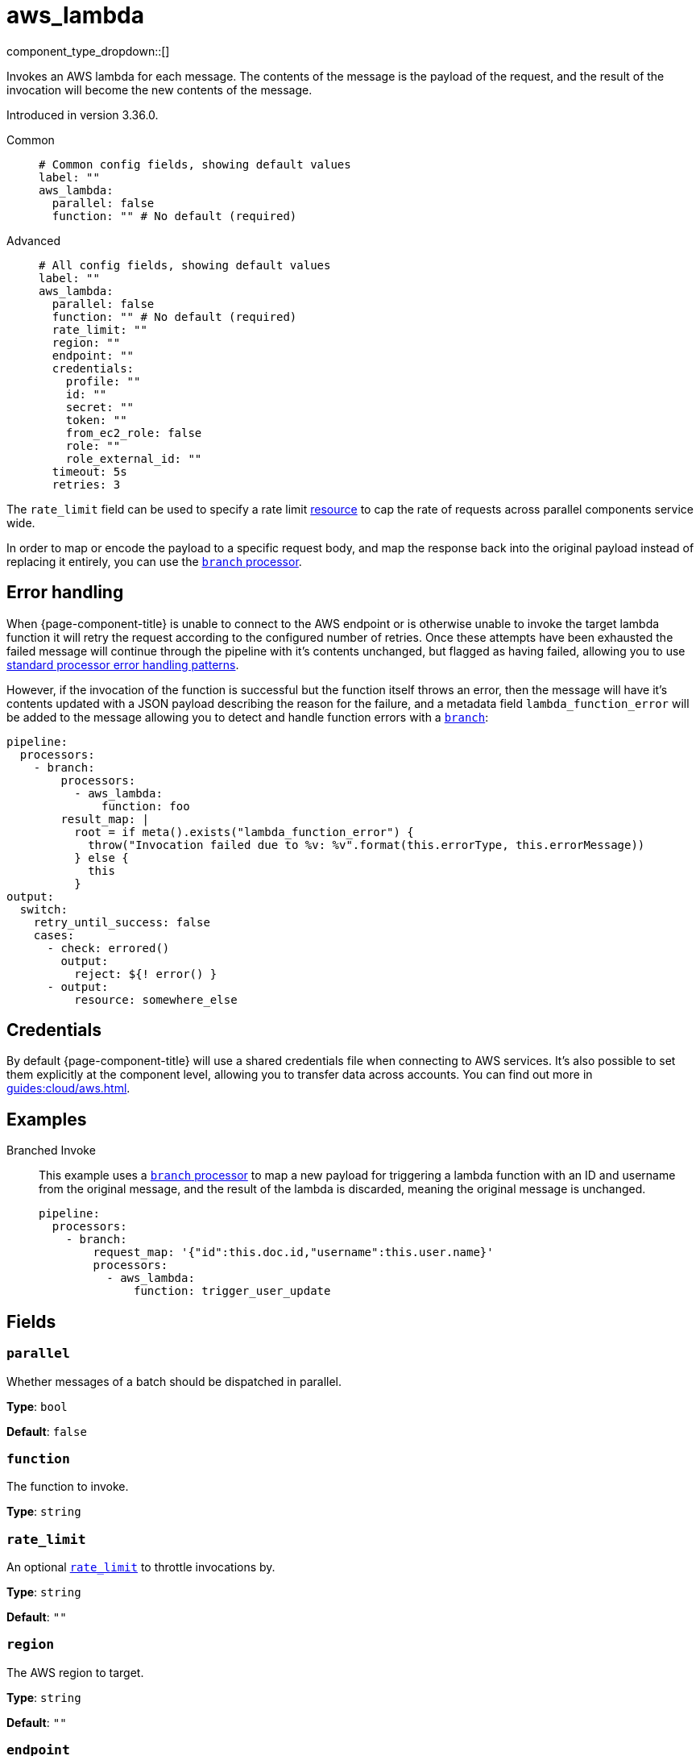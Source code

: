 = aws_lambda
:type: processor
:status: stable
:categories: ["Integration"]



////
     THIS FILE IS AUTOGENERATED!

     To make changes please edit the corresponding source file under internal/impl/<provider>.
////


component_type_dropdown::[]


Invokes an AWS lambda for each message. The contents of the message is the payload of the request, and the result of the invocation will become the new contents of the message.

Introduced in version 3.36.0.


[tabs]
======
Common::
+
--

```yml
# Common config fields, showing default values
label: ""
aws_lambda:
  parallel: false
  function: "" # No default (required)
```

--
Advanced::
+
--

```yml
# All config fields, showing default values
label: ""
aws_lambda:
  parallel: false
  function: "" # No default (required)
  rate_limit: ""
  region: ""
  endpoint: ""
  credentials:
    profile: ""
    id: ""
    secret: ""
    token: ""
    from_ec2_role: false
    role: ""
    role_external_id: ""
  timeout: 5s
  retries: 3
```

--
======

The `rate_limit` field can be used to specify a rate limit xref:components:rate_limits/about.adoc[resource] to cap the rate of requests across parallel components service wide.

In order to map or encode the payload to a specific request body, and map the response back into the original payload instead of replacing it entirely, you can use the xref:components:processors/branch.adoc[`branch` processor].

== Error handling

When {page-component-title} is unable to connect to the AWS endpoint or is otherwise unable to invoke the target lambda function it will retry the request according to the configured number of retries. Once these attempts have been exhausted the failed message will continue through the pipeline with it's contents unchanged, but flagged as having failed, allowing you to use xref:configuration:error_handling.adoc[standard processor error handling patterns].

However, if the invocation of the function is successful but the function itself throws an error, then the message will have it's contents updated with a JSON payload describing the reason for the failure, and a metadata field `lambda_function_error` will be added to the message allowing you to detect and handle function errors with a xref:components:processors/branch.adoc[`branch`]:

```yaml
pipeline:
  processors:
    - branch:
        processors:
          - aws_lambda:
              function: foo
        result_map: |
          root = if meta().exists("lambda_function_error") {
            throw("Invocation failed due to %v: %v".format(this.errorType, this.errorMessage))
          } else {
            this
          }
output:
  switch:
    retry_until_success: false
    cases:
      - check: errored()
        output:
          reject: ${! error() }
      - output:
          resource: somewhere_else
```

== Credentials

By default {page-component-title} will use a shared credentials file when connecting to AWS services. It's also possible to set them explicitly at the component level, allowing you to transfer data across accounts. You can find out more in xref:guides:cloud/aws.adoc[].

== Examples

[tabs]
======
Branched Invoke::
+
--


This example uses a xref:components:processors/branch.adoc[`branch` processor] to map a new payload for triggering a lambda function with an ID and username from the original message, and the result of the lambda is discarded, meaning the original message is unchanged.

```yaml
pipeline:
  processors:
    - branch:
        request_map: '{"id":this.doc.id,"username":this.user.name}'
        processors:
          - aws_lambda:
              function: trigger_user_update
```

--
======

== Fields

=== `parallel`

Whether messages of a batch should be dispatched in parallel.


*Type*: `bool`

*Default*: `false`

=== `function`

The function to invoke.


*Type*: `string`


=== `rate_limit`

An optional xref:components:rate_limits/about.adoc[`rate_limit`] to throttle invocations by.


*Type*: `string`

*Default*: `""`

=== `region`

The AWS region to target.


*Type*: `string`

*Default*: `""`

=== `endpoint`

Allows you to specify a custom endpoint for the AWS API.


*Type*: `string`

*Default*: `""`

=== `credentials`

Optional manual configuration of AWS credentials to use. More information can be found in xref:guides:cloud/aws.adoc[].


*Type*: `object`


=== `credentials.profile`

A profile from `~/.aws/credentials` to use.


*Type*: `string`

*Default*: `""`

=== `credentials.id`

The ID of credentials to use.


*Type*: `string`

*Default*: `""`

=== `credentials.secret`

The secret for the credentials being used.
[WARNING]
.Secret
====
This field contains sensitive information that usually shouldn't be added to a config directly, read our xref:configuration:secrets.adoc[secrets page for more info].
====



*Type*: `string`

*Default*: `""`

=== `credentials.token`

The token for the credentials being used, required when using short term credentials.


*Type*: `string`

*Default*: `""`

=== `credentials.from_ec2_role`

Use the credentials of a host EC2 machine configured to assume https://docs.aws.amazon.com/IAM/latest/UserGuide/id_roles_use_switch-role-ec2.html[an IAM role associated with the instance].


*Type*: `bool`

*Default*: `false`
Requires version 4.2.0 or newer

=== `credentials.role`

A role ARN to assume.


*Type*: `string`

*Default*: `""`

=== `credentials.role_external_id`

An external ID to provide when assuming a role.


*Type*: `string`

*Default*: `""`

=== `timeout`

The maximum period of time to wait before abandoning an invocation.


*Type*: `string`

*Default*: `"5s"`

=== `retries`

The maximum number of retry attempts for each message.


*Type*: `int`

*Default*: `3`


